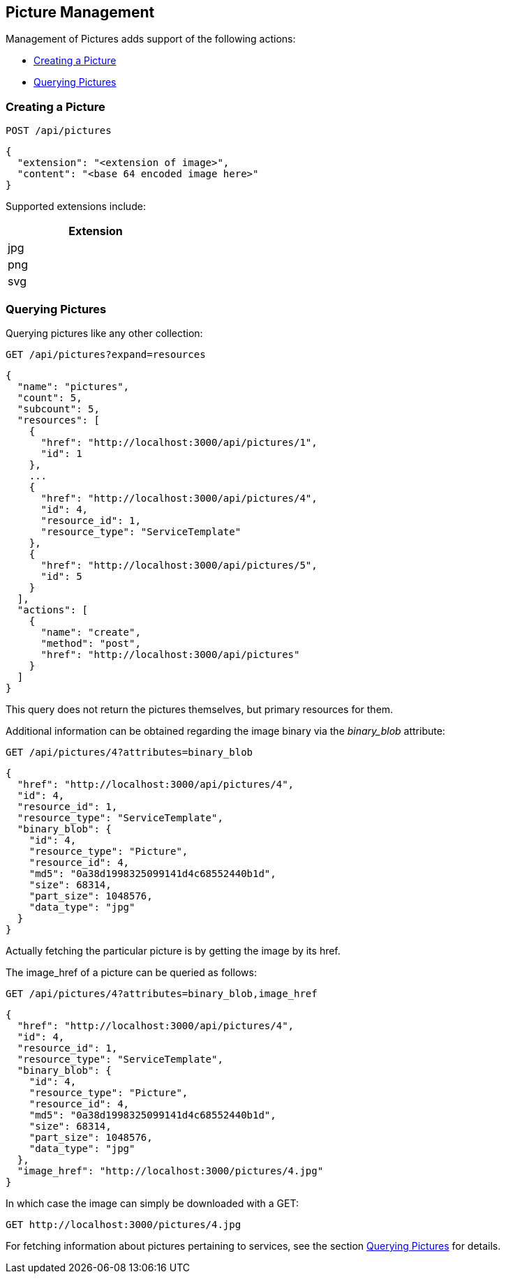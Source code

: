 
[[picture-management]]
== Picture Management

Management of Pictures adds support of the following actions:

* link:#creating-picture[Creating a Picture]
* link:#querying-pictures[Querying Pictures]

[[creating-picture]]
=== Creating a Picture

[source,data]
----
POST /api/pictures
----

[source,json]
----
{
  "extension": "<extension of image>",
  "content": "<base 64 encoded image here>"
}
----

Supported extensions include:

[cols="1",options="header",width="30%"]
|=====
| Extension
| jpg
| png
| svg
|=====

[[querying-pictures]]
=== Querying Pictures

Querying pictures like any other collection:

[source,data]
----
GET /api/pictures?expand=resources
----

[source,json]
----
{
  "name": "pictures",
  "count": 5,
  "subcount": 5,
  "resources": [
    {
      "href": "http://localhost:3000/api/pictures/1",
      "id": 1
    },
    ...
    {
      "href": "http://localhost:3000/api/pictures/4",
      "id": 4,
      "resource_id": 1,
      "resource_type": "ServiceTemplate"
    },
    {
      "href": "http://localhost:3000/api/pictures/5",
      "id": 5
    }
  ],
  "actions": [
    {
      "name": "create",
      "method": "post",
      "href": "http://localhost:3000/api/pictures"
    }
  ]
}
----

This query does not return the pictures themselves, but primary resources for them.

Additional information can be obtained regarding the image binary via the _binary_blob_ attribute:

[source,data]
----
GET /api/pictures/4?attributes=binary_blob
----

[source,json]
----
{
  "href": "http://localhost:3000/api/pictures/4",
  "id": 4,
  "resource_id": 1,
  "resource_type": "ServiceTemplate",
  "binary_blob": {
    "id": 4,
    "resource_type": "Picture",
    "resource_id": 4,
    "md5": "0a38d1998325099141d4c68552440b1d",
    "size": 68314,
    "part_size": 1048576,
    "data_type": "jpg"
  }
}
----

Actually fetching the particular picture is by getting the image by its href.

The image_href of a picture can be queried as follows:

[source,data]
----
GET /api/pictures/4?attributes=binary_blob,image_href
----

[source,json]
----
{
  "href": "http://localhost:3000/api/pictures/4",
  "id": 4,
  "resource_id": 1,
  "resource_type": "ServiceTemplate",
  "binary_blob": {
    "id": 4,
    "resource_type": "Picture",
    "resource_id": 4,
    "md5": "0a38d1998325099141d4c68552440b1d",
    "size": 68314,
    "part_size": 1048576,
    "data_type": "jpg"
  },
  "image_href": "http://localhost:3000/pictures/4.jpg"
}
----

In which case the image can simply be downloaded with a GET:

[source,data]
----
GET http://localhost:3000/pictures/4.jpg
----

For fetching information about pictures pertaining to services, see the section
link:../reference/service_queries.html#querying-pictures[Querying Pictures] for details.

